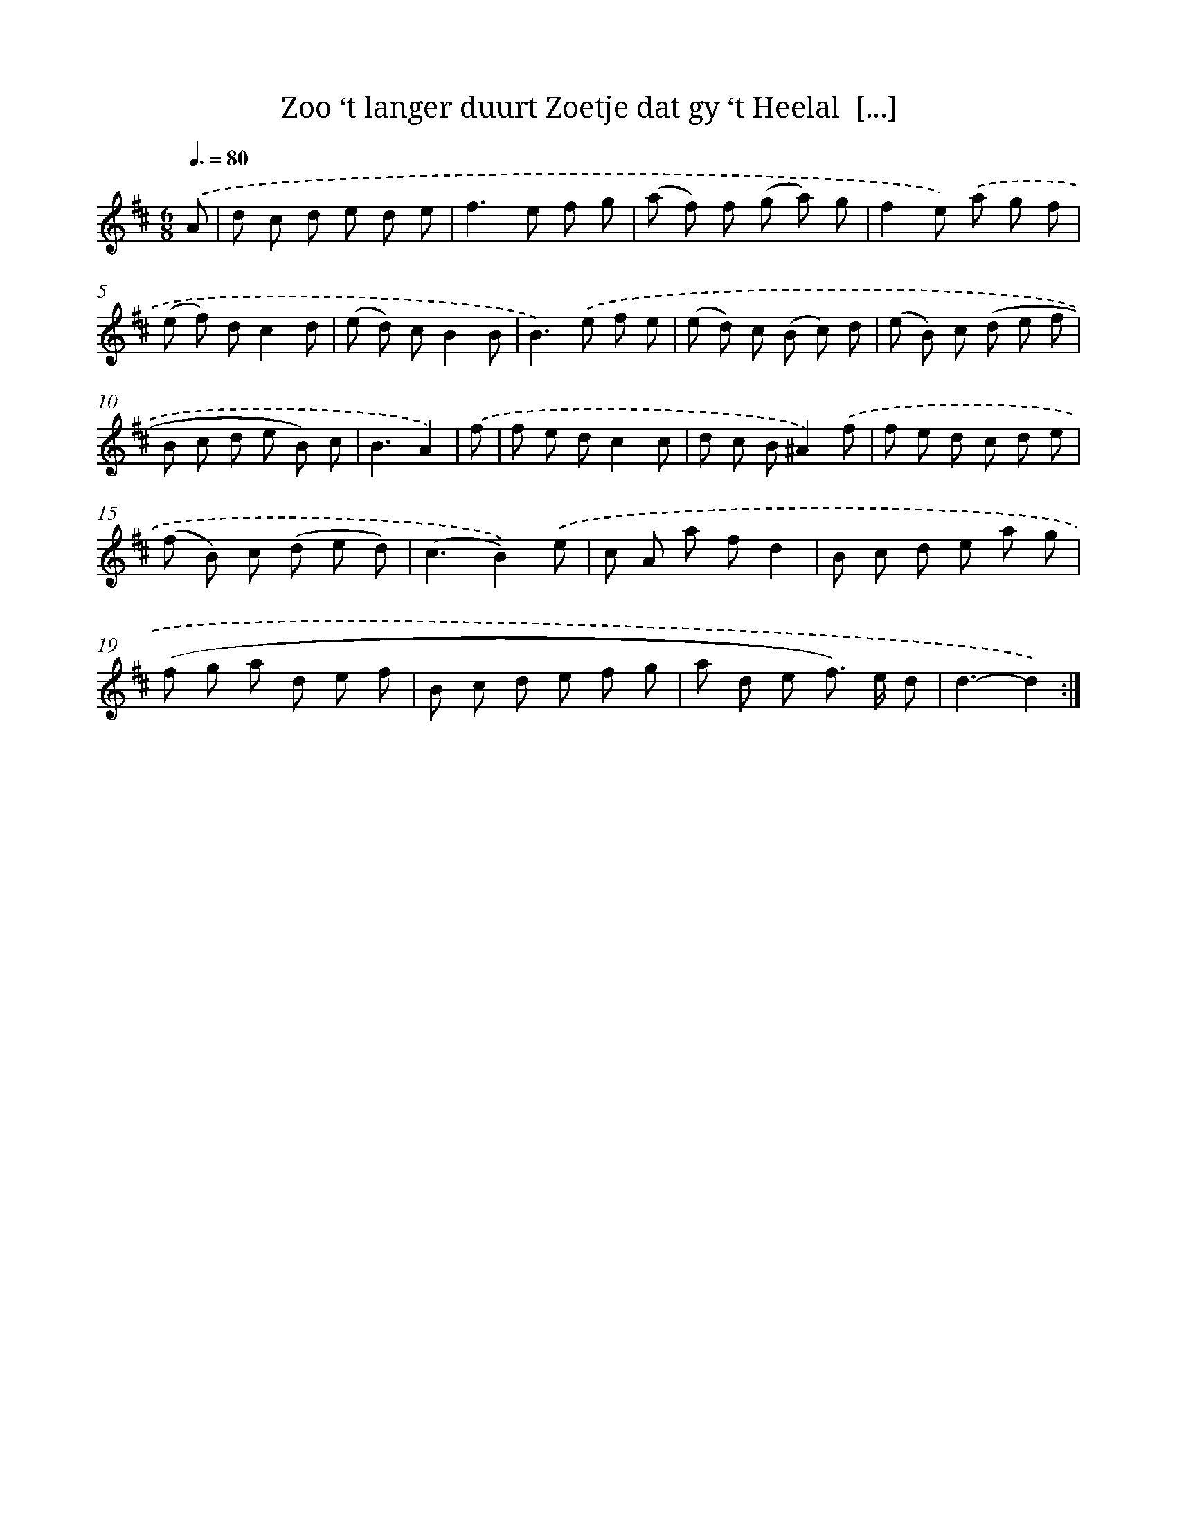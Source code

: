 X: 16153
T: Zoo ‘t langer duurt Zoetje dat gy ‘t Heelal  [...]
%%abc-version 2.0
%%abcx-abcm2ps-target-version 5.9.1 (29 Sep 2008)
%%abc-creator hum2abc beta
%%abcx-conversion-date 2018/11/01 14:38:00
%%humdrum-veritas 822062764
%%humdrum-veritas-data 2634696237
%%continueall 1
%%barnumbers 0
L: 1/8
M: 6/8
Q: 3/8=80
K: D clef=treble
.('A [I:setbarnb 1]|
d c d e d e |
f2>e2 f g |
(a f) f (g a) g |
f2e) .('a g f |
(e f) dc2d |
(e d) cB2B |
B2>).('e2 f e |
(e d) c (B c) d |
(e B) c (d e f |
B c d e B) c |
B3A2) |
.('f [I:setbarnb 12]|
f e dc2c |
d c B^A2).('f |
f e d c d e |
(f B) c (d e d) |
(c3B2)).('e |
c A a fd2 |
B c d e a g |
(f g a d e f |
B c d e f g |
a d e f>) e d |
d3-d2) :|]
